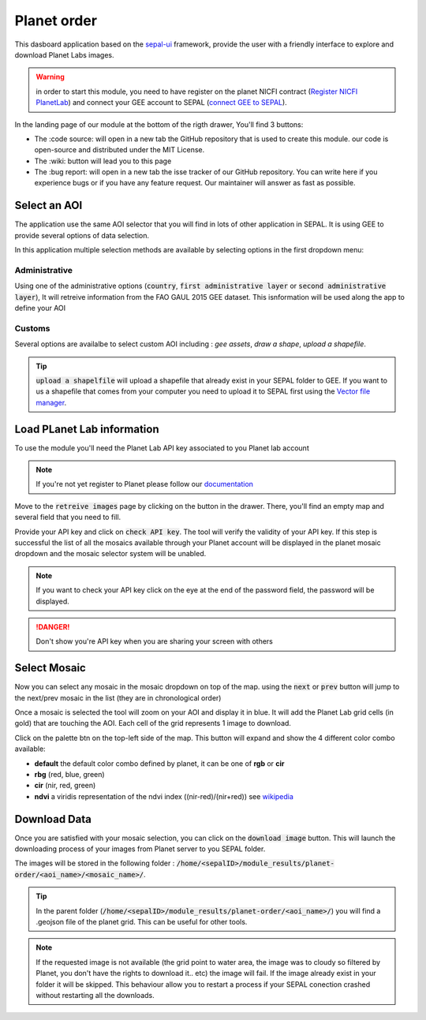 Planet order
============

This dasboard application based on the `sepal-ui <https://sepal-ui.readthedocs.io/en/latest/>`_ framework, provide the user with a friendly interface to explore and download Planet Labs images.

.. thumbnail:: https://raw.githubusercontent.com/12rambau/planet-order/master/doc/img/demo.gif
    :group: planet-order
    
.. warning::

    in order to start this module, you need to have register on the planet NICFI contract (`Register NICFI PlanetLab <https://docs.sepal.io/en/latest/setup/register.html#sign-up-for-planet-lab-data>`_) and connect your GEE account to SEPAL (`connect GEE to SEPAL <https://docs.sepal.io/en/latest/setup/gee.html#connection-between-gee-and-sepal>`_).
    
In the landing page of our module at the bottom of the rigth drawer, You'll find 3 buttons: 

-   The :code source: will open in a new tab the GitHub repository that is used to create this module. our code is open-source and distributed under the MIT License.
    
    .. thumbnail:: https://raw.githubusercontent.com/12rambau/planet-order/master/doc/img/code_source.png
        :width: 17%
        :group: planet-order

-   The :wiki: button will lead you to this page

    .. thumbnail:: https://raw.githubusercontent.com/12rambau/planet-order/master/doc/img/wiki.png
        :width: 17%
        :group: planet-order
        
-   The :bug report: will open in a new tab the isse tracker of our GitHub repository. You can write here if you experience bugs or if you have any feature request. Our maintainer will answer as fast as possible.

    .. thumbnail:: https://raw.githubusercontent.com/12rambau/planet-order/master/doc/img/bug_report.png
        :width: 17%
        :group: planet-order
    
Select an AOI
-------------

The application use the same AOI selector that you will find in lots of other application in SEPAL. It is using GEE to provide several options of data selection. 

In this application multiple selection methods are available by selecting options in the first dropdown menu:

.. thumbnail:: https://raw.githubusercontent.com/12rambau/planet-order/master/doc/img/method.png
    :width: 50%
    :group: planet-order
    
Administrative
^^^^^^^^^^^^^^

Using one of the administrative options (:code:`country`, :code:`first administrative layer` or :code:`second administrative layer`), It will retreive information from the FAO GAUL 2015 GEE dataset. This isnformation will be used along the app to define your AOI

Customs
^^^^^^^

Several options are availalbe to select custom AOI including : `gee assets`, `draw a shape`, `upload a shapefile`.

.. tip:: 

    :code:`upload a shapelfile` will upload a shapefile that already exist in your SEPAL folder to GEE.
    If you want to us a shapefile that comes from your computer you need to upload it to SEPAL first using the `Vector file manager <https://docs.sepal.io/en/latest/modules/dwn/import_to_gee.html>`_.

Load PLanet Lab information
---------------------------

To use the module you'll need the Planet Lab API key associated to you Planet lab account

.. note::

    If you're not yet register to Planet please follow our `documentation <https://docs.sepal.io/en/latest/setup/register.html#sign-up-for-planet-lab-data>`_
    
Move to the :code:`retreive images` page by clicking on the button in the drawer. 
There, you'll find an empty map and several field that you need to fill.

.. thumbnail:: https://raw.githubusercontent.com/12rambau/planet-order/master/doc/img/retreive_landing.png
    :group: planet-order
    
Provide your API key and click on :code:`check API key`. The tool will verify the validity of your API key. If this step is successful the list of all the mosaics available through your Planet account will be displayed in the planet mosaic dropdown and the mosaic selector system will be unabled.

.. note::
    
    If you want to check your API key click on the eye at the end of the password field, the password will be displayed. 
    
.. danger::

    Don't show you're API key when you are sharing your screen with others
    
.. thumbnail:: https://raw.githubusercontent.com/12rambau/planet-order/master/doc/img/retreive_activate.png
    :group: planet-order


Select Mosaic
-------------

Now you can select any mosaic in the mosaic dropdown on top of the map. using the :code:`next` or :code:`prev` button will jump to the next/prev mosaic in the list (they are in chronological order)

Once a mosaic is selected the tool will zoom on your AOI and display it in blue. It will add the Planet Lab grid cells (in gold) that are touching the AOI. Each cell of the grid represents 1 image to download. 

.. thumbnail:: https://raw.githubusercontent.com/12rambau/planet-order/master/doc/img/mosaic_select_rgb.png
    :group: planet-order

Click on the palette btn on the top-left side of the map. This button will expand and show the 4 different color combo available:  

-   **default** the default color combo defined by planet, it can be one of **rgb** or **cir**
-   **rbg** (red, blue, green)
-   **cir** (nir, red, green)
-   **ndvi** a viridis representation of the ndvi index ((nir-red)/(nir+red)) see `wikipedia <https://en.wikipedia.org/wiki/Normalized_difference_vegetation_index>`_

.. thumbnail:: https://raw.githubusercontent.com/12rambau/planet-order/master/doc/img/mosaic_select_cir.png
    :group: planet-order

.. thumbnail:: https://raw.githubusercontent.com/12rambau/planet-order/master/doc/img/mosaic_select_ndvi.png
    :group: planet-order

Download Data
-------------

Once you are satisfied with your mosaic selection, you can click on the :code:`download image` button. This will launch the downloading process of your images from Planet server to you SEPAL folder. 

The images will be stored in the following folder : :code:`/home/<sepalID>/module_results/planet-order/<aoi_name>/<mosaic_name>/`.

.. tip:: 

    In the parent folder (:code:`/home/<sepalID>/module_results/planet-order/<aoi_name>/`) you will find a .geojson file of the planet grid. This can be useful for other tools. 
    
.. note::

    If the requested image is not available (the grid point to water area, the image was to cloudy so filtered by Planet, you don't have the rights to download it.. etc) the image will fail. 
    If the image already exist in your folder it will be skipped. This behaviour allow you to restart a process if your SEPAL conection crashed without restarting all the downloads.

    
